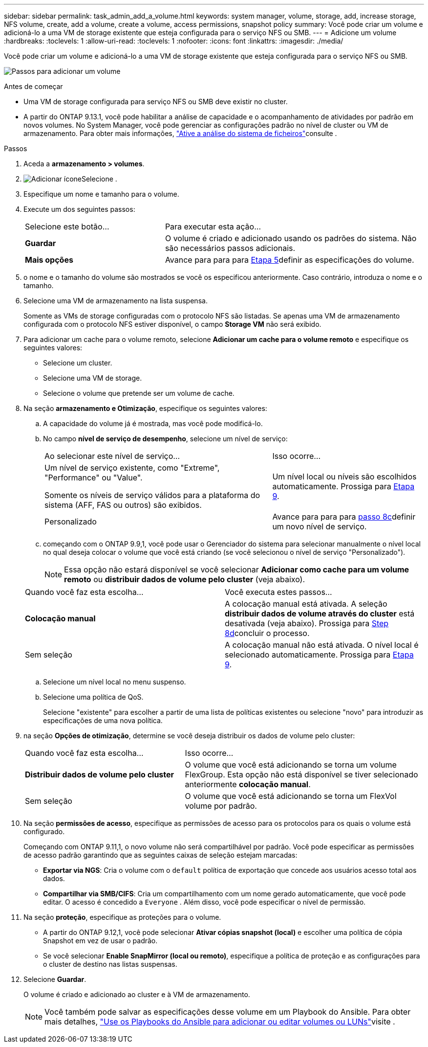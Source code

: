 ---
sidebar: sidebar 
permalink: task_admin_add_a_volume.html 
keywords: system manager, volume, storage, add, increase storage, NFS volume, create, add a volume, create a volume, access permissions, snapshot policy 
summary: Você pode criar um volume e adicioná-lo a uma VM de storage existente que esteja configurada para o serviço NFS ou SMB. 
---
= Adicione um volume
:hardbreaks:
:toclevels: 1
:allow-uri-read: 
:toclevels: 1
:nofooter: 
:icons: font
:linkattrs: 
:imagesdir: ./media/


[role="lead"]
Você pode criar um volume e adicioná-lo a uma VM de storage existente que esteja configurada para o serviço NFS ou SMB.

image:workflow_admin_add_a_volume.gif["Passos para adicionar um volume"]

.Antes de começar
* Uma VM de storage configurada para serviço NFS ou SMB deve existir no cluster.
* A partir do ONTAP 9.13.1, você pode habilitar a análise de capacidade e o acompanhamento de atividades por padrão em novos volumes. No System Manager, você pode gerenciar as configurações padrão no nível de cluster ou VM de armazenamento. Para obter mais informações, https://docs.netapp.com/us-en/ontap/task_nas_file_system_analytics_enable.html["Ative a análise do sistema de ficheiros"]consulte .


.Passos
. Aceda a *armazenamento > volumes*.
. image:icon_add.gif["Adicionar ícone"]Selecione .
. Especifique um nome e tamanho para o volume.
. Execute um dos seguintes passos:
+
[cols="35,65"]
|===


| Selecione este botão... | Para executar esta ação... 


| *Guardar* | O volume é criado e adicionado usando os padrões do sistema. Não são necessários passos adicionais. 


| *Mais opções* | Avance para para para <<step5>>definir as especificações do volume. 
|===
. [[step5,Etapa 5]] o nome e o tamanho do volume são mostrados se você os especificou anteriormente. Caso contrário, introduza o nome e o tamanho.
. Selecione uma VM de armazenamento na lista suspensa.
+
Somente as VMs de storage configuradas com o protocolo NFS são listadas. Se apenas uma VM de armazenamento configurada com o protocolo NFS estiver disponível, o campo *Storage VM* não será exibido.

. Para adicionar um cache para o volume remoto, selecione *Adicionar um cache para o volume remoto* e especifique os seguintes valores:
+
** Selecione um cluster.
** Selecione uma VM de storage.
** Selecione o volume que pretende ser um volume de cache.


. Na seção *armazenamento e Otimização*, especifique os seguintes valores:
+
.. A capacidade do volume já é mostrada, mas você pode modificá-lo.
.. No campo *nível de serviço de desempenho*, selecione um nível de serviço:
+
[cols="60,40"]
|===


| Ao selecionar este nível de serviço... | Isso ocorre... 


 a| 
Um nível de serviço existente, como "Extreme", "Performance" ou "Value".

Somente os níveis de serviço válidos para a plataforma do sistema (AFF, FAS ou outros) são exibidos.
| Um nível local ou níveis são escolhidos automaticamente. Prossiga para <<step9>>. 


| Personalizado | Avance para para para <<step8c>>definir um novo nível de serviço. 
|===
.. [[step8c, passo 8c]] começando com o ONTAP 9.9,1, você pode usar o Gerenciador do sistema para selecionar manualmente o nível local no qual deseja colocar o volume que você está criando (se você selecionou o nível de serviço "Personalizado").
+

NOTE: Essa opção não estará disponível se você selecionar *Adicionar como cache para um volume remoto* ou *distribuir dados de volume pelo cluster* (veja abaixo).

+
|===


| Quando você faz esta escolha... | Você executa estes passos... 


| *Colocação manual* | A colocação manual está ativada. A seleção *distribuir dados de volume através do cluster* está desativada (veja abaixo). Prossiga para <<step8d>>concluir o processo. 


| Sem seleção | A colocação manual não está ativada. O nível local é selecionado automaticamente. Prossiga para <<step9>>. 
|===
.. [[step8d,Step 8d]] Selecione um nível local no menu suspenso.
.. Selecione uma política de QoS.
+
Selecione "existente" para escolher a partir de uma lista de políticas existentes ou selecione "novo" para introduzir as especificações de uma nova política.



. [[step9,Etapa 9]] na seção *Opções de otimização*, determine se você deseja distribuir os dados de volume pelo cluster:
+
[cols="40,60"]
|===


| Quando você faz esta escolha... | Isso ocorre... 


| *Distribuir dados de volume pelo cluster* | O volume que você está adicionando se torna um volume FlexGroup. Esta opção não está disponível se tiver selecionado anteriormente *colocação manual*. 


| Sem seleção | O volume que você está adicionando se torna um FlexVol volume por padrão. 
|===
. Na seção *permissões de acesso*, especifique as permissões de acesso para os protocolos para os quais o volume está configurado.
+
Começando com ONTAP 9.11,1, o novo volume não será compartilhável por padrão. Você pode especificar as permissões de acesso padrão garantindo que as seguintes caixas de seleção estejam marcadas:

+
** *Exportar via NGS*: Cria o volume com o  `default` política de exportação que concede aos usuários acesso total aos dados.
** *Compartilhar via SMB/CIFS*: Cria um compartilhamento com um nome gerado automaticamente, que você pode editar. O acesso é concedido a  `Everyone` . Além disso, você pode especificar o nível de permissão.


. Na seção *proteção*, especifique as proteções para o volume.
+
** A partir do ONTAP 9.12,1, você pode selecionar *Ativar cópias snapshot (local)* e escolher uma política de cópia Snapshot em vez de usar o padrão.
** Se você selecionar *Enable SnapMirror (local ou remoto)*, especifique a política de proteção e as configurações para o cluster de destino nas listas suspensas.


. Selecione *Guardar*.
+
O volume é criado e adicionado ao cluster e à VM de armazenamento.

+

NOTE: Você também pode salvar as especificações desse volume em um Playbook do Ansible. Para obter mais detalhes, link:https://docs.netapp.com/us-en/ontap/task_use_ansible_playbooks_add_edit_volumes_luns.html["Use os Playbooks do Ansible para adicionar ou editar volumes ou LUNs"^]visite .


